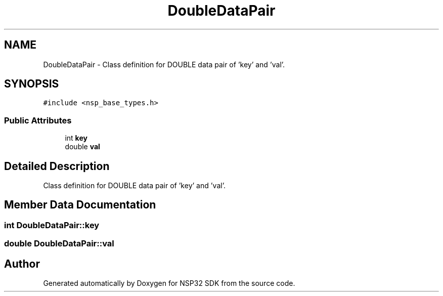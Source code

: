 .TH "DoubleDataPair" 3 "Tue Jan 31 2017" "Version v1.7" "NSP32 SDK" \" -*- nroff -*-
.ad l
.nh
.SH NAME
DoubleDataPair \- Class definition for DOUBLE data pair of 'key' and 'val'\&.  

.SH SYNOPSIS
.br
.PP
.PP
\fC#include <nsp_base_types\&.h>\fP
.SS "Public Attributes"

.in +1c
.ti -1c
.RI "int \fBkey\fP"
.br
.ti -1c
.RI "double \fBval\fP"
.br
.in -1c
.SH "Detailed Description"
.PP 
Class definition for DOUBLE data pair of 'key' and 'val'\&. 
.SH "Member Data Documentation"
.PP 
.SS "int DoubleDataPair::key"

.SS "double DoubleDataPair::val"


.SH "Author"
.PP 
Generated automatically by Doxygen for NSP32 SDK from the source code\&.
